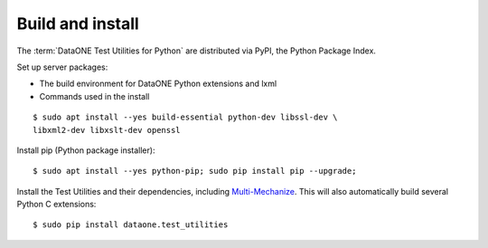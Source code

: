 Build and install
=================

The :term:`DataONE Test Utilities for Python` are distributed via PyPI, the Python Package Index.

Set up server packages:

* The build environment for DataONE Python extensions and lxml
* Commands used in the install

::

  $ sudo apt install --yes build-essential python-dev libssl-dev \
  libxml2-dev libxslt-dev openssl

Install pip (Python package installer)::

  $ sudo apt install --yes python-pip; sudo pip install pip --upgrade;

Install the Test Utilities and their dependencies, including
`Multi-Mechanize`_. This will also automatically build several Python C
extensions::

  $ sudo pip install dataone.test_utilities


.. _`Multi-Mechanize`: http://multimechanize.com
